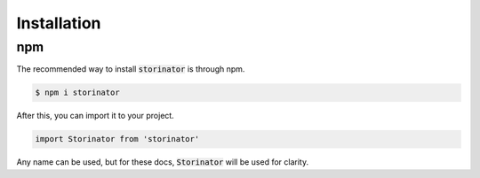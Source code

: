 ************
Installation
************


npm
===

The recommended way to install :code:`storinator` is through npm.

.. code-block:: console

    $ npm i storinator

After this, you can import it to your project.

.. code-block:: javascript

    import Storinator from 'storinator'

Any name can be used, but for these docs, :code:`Storinator` will be used for clarity.